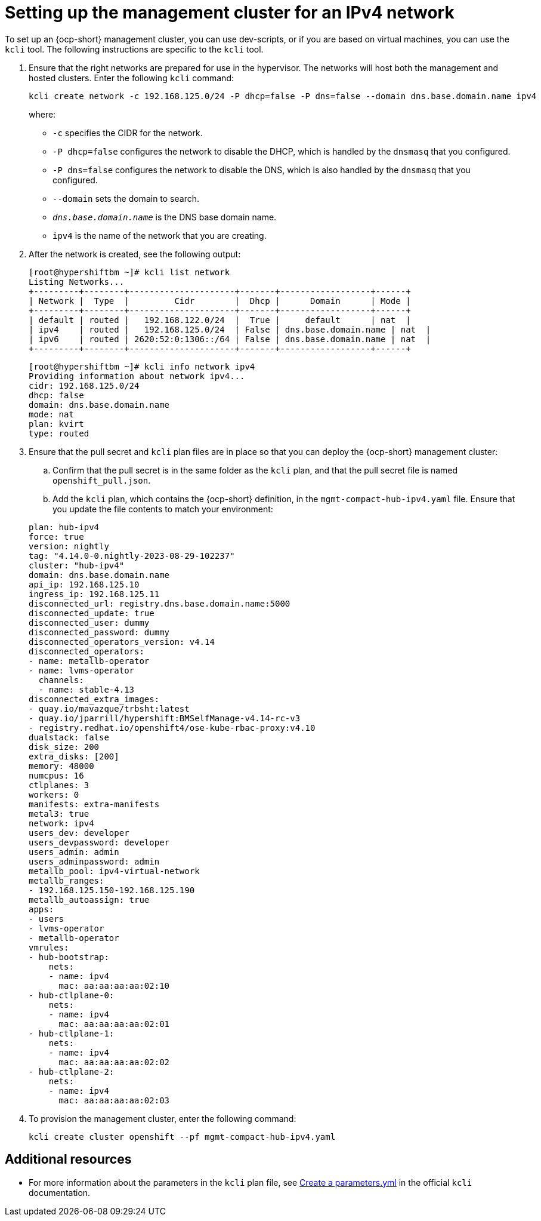 [#ipv4-mgmt-cluster]
= Setting up the management cluster for an IPv4 network

To set up an {ocp-short} management cluster, you can use dev-scripts, or if you are based on virtual machines, you can use the `kcli` tool. The following instructions are specific to the `kcli` tool.

. Ensure that the right networks are prepared for use in the hypervisor. The networks will host both the management and hosted clusters. Enter the following `kcli` command:

+
----
kcli create network -c 192.168.125.0/24 -P dhcp=false -P dns=false --domain dns.base.domain.name ipv4
----

+
where:

** `-c` specifies the CIDR for the network.
** `-P dhcp=false` configures the network to disable the DHCP, which is handled by the `dnsmasq` that you configured.
** `-P dns=false` configures the network to disable the DNS, which is also handled by the `dnsmasq` that you configured.
** `--domain` sets the domain to search.
** `_dns.base.domain.name_` is the DNS base domain name.
** `ipv4` is the name of the network that you are creating.


. After the network is created, see the following output:

+
----
[root@hypershiftbm ~]# kcli list network
Listing Networks...
+---------+--------+---------------------+-------+------------------+------+
| Network |  Type  |         Cidr        |  Dhcp |      Domain      | Mode |
+---------+--------+---------------------+-------+------------------+------+
| default | routed |   192.168.122.0/24  |  True |     default      | nat  |
| ipv4    | routed |   192.168.125.0/24  | False | dns.base.domain.name | nat  |
| ipv6    | routed | 2620:52:0:1306::/64 | False | dns.base.domain.name | nat  |
+---------+--------+---------------------+-------+------------------+------+
----

+
----
[root@hypershiftbm ~]# kcli info network ipv4
Providing information about network ipv4...
cidr: 192.168.125.0/24
dhcp: false
domain: dns.base.domain.name
mode: nat
plan: kvirt
type: routed
----

. Ensure that the pull secret and `kcli` plan files are in place so that you can deploy the {ocp-short} management cluster:

.. Confirm that the pull secret is in the same folder as the `kcli` plan, and that the pull secret file is named `openshift_pull.json`.

.. Add the `kcli` plan, which contains the {ocp-short} definition, in the `mgmt-compact-hub-ipv4.yaml` file. Ensure that you update the file contents to match your environment:

+
[source,yaml]
----
plan: hub-ipv4
force: true
version: nightly
tag: "4.14.0-0.nightly-2023-08-29-102237"
cluster: "hub-ipv4"
domain: dns.base.domain.name
api_ip: 192.168.125.10
ingress_ip: 192.168.125.11
disconnected_url: registry.dns.base.domain.name:5000
disconnected_update: true
disconnected_user: dummy
disconnected_password: dummy
disconnected_operators_version: v4.14
disconnected_operators:
- name: metallb-operator
- name: lvms-operator
  channels:
  - name: stable-4.13
disconnected_extra_images:
- quay.io/mavazque/trbsht:latest
- quay.io/jparrill/hypershift:BMSelfManage-v4.14-rc-v3
- registry.redhat.io/openshift4/ose-kube-rbac-proxy:v4.10
dualstack: false
disk_size: 200
extra_disks: [200]
memory: 48000
numcpus: 16
ctlplanes: 3
workers: 0
manifests: extra-manifests
metal3: true
network: ipv4
users_dev: developer
users_devpassword: developer
users_admin: admin
users_adminpassword: admin
metallb_pool: ipv4-virtual-network
metallb_ranges:
- 192.168.125.150-192.168.125.190
metallb_autoassign: true
apps:
- users
- lvms-operator
- metallb-operator
vmrules:
- hub-bootstrap:
    nets:
    - name: ipv4
      mac: aa:aa:aa:aa:02:10
- hub-ctlplane-0:
    nets:
    - name: ipv4
      mac: aa:aa:aa:aa:02:01
- hub-ctlplane-1:
    nets:
    - name: ipv4
      mac: aa:aa:aa:aa:02:02
- hub-ctlplane-2:
    nets:
    - name: ipv4
      mac: aa:aa:aa:aa:02:03
----

. To provision the management cluster, enter the following command:

+
----
kcli create cluster openshift --pf mgmt-compact-hub-ipv4.yaml
----

[#ipv4-mgmt-cluster-additional-resources]
== Additional resources

* For more information about the parameters in the `kcli` plan file, see link:https://kcli.readthedocs.io/en/latest/#how-to-use[Create a parameters.yml] in the official `kcli` documentation.